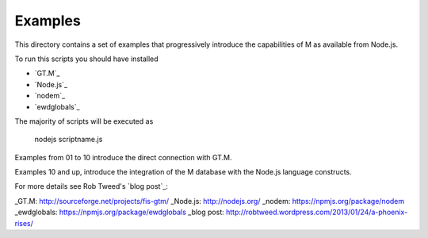 Examples
========

This directory contains a set of examples that progressively introduce the
capabilities of M as available from Node.js.

To run this scripts you should have installed

* `GT.M`_
* `Node.js`_
* `nodem`_
* `ewdglobals`_

The majority of scripts will be executed as

           nodejs    scriptname.js

Examples from 01 to 10 introduce the direct connection with GT.M.

Examples 10 and up, introduce the integration of the M database
with the Node.js language constructs.

For more details see Rob Tweed's `blog post`_:


_GT.M: http://sourceforge.net/projects/fis-gtm/
_Node.js: http://nodejs.org/
_nodem: https://npmjs.org/package/nodem
_ewdglobals: https://npmjs.org/package/ewdglobals
_blog post: http://robtweed.wordpress.com/2013/01/24/a-phoenix-rises/

